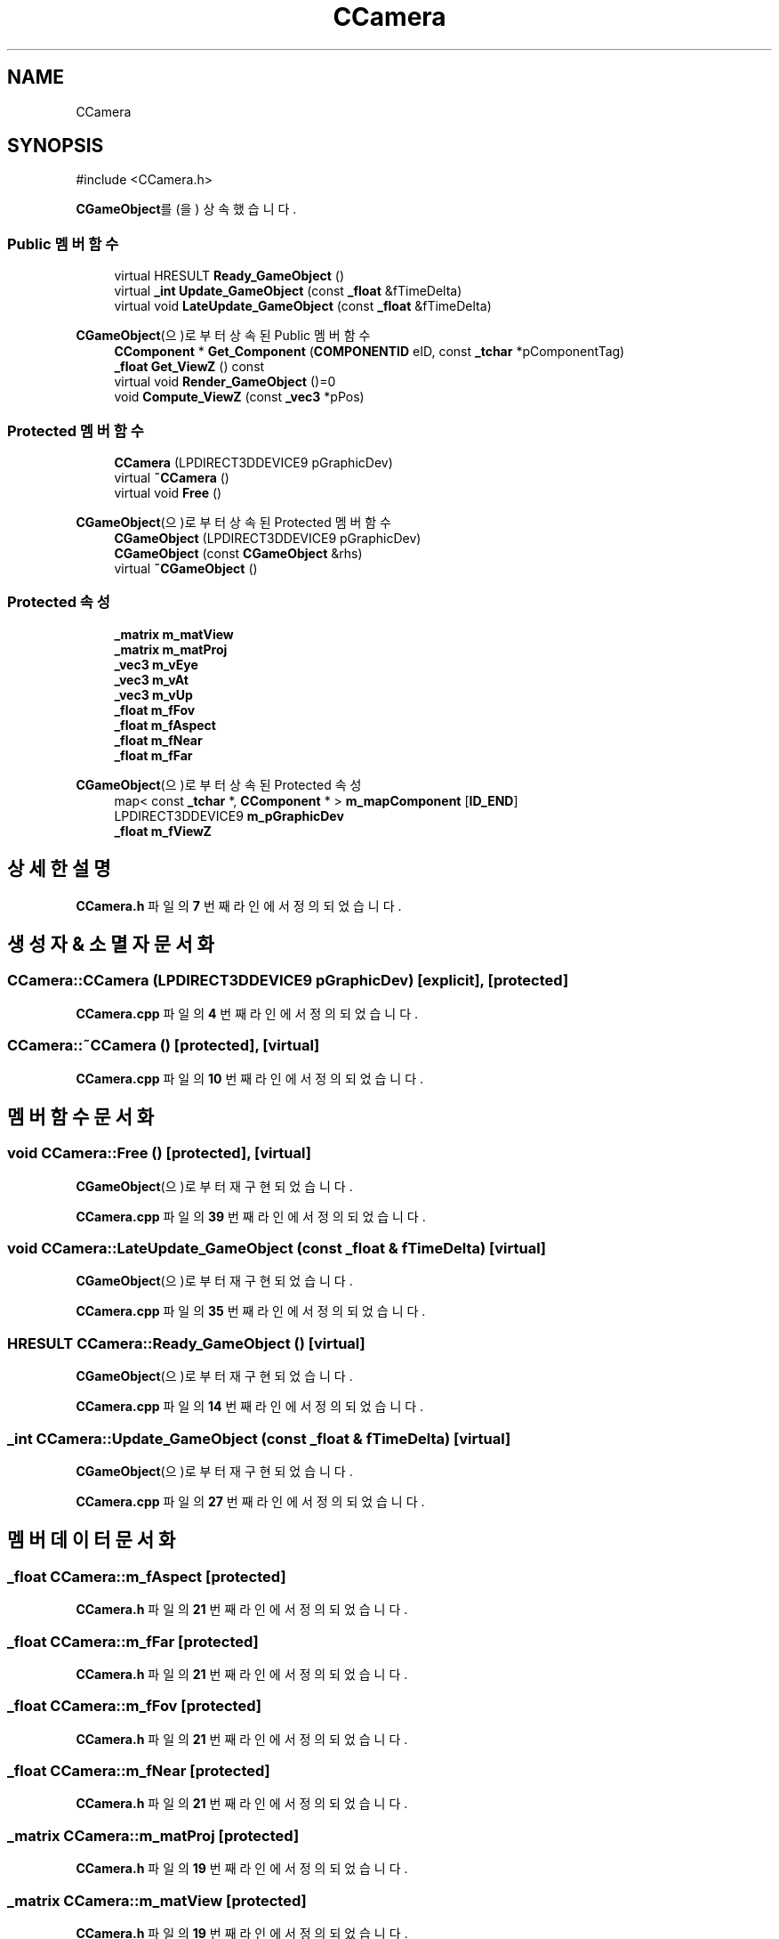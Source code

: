 .TH "CCamera" 3 "Version 1.0" "Engine" \" -*- nroff -*-
.ad l
.nh
.SH NAME
CCamera
.SH SYNOPSIS
.br
.PP
.PP
\fR#include <CCamera\&.h>\fP
.PP
\fBCGameObject\fP를(을) 상속했습니다\&.
.SS "Public 멤버 함수"

.in +1c
.ti -1c
.RI "virtual HRESULT \fBReady_GameObject\fP ()"
.br
.ti -1c
.RI "virtual \fB_int\fP \fBUpdate_GameObject\fP (const \fB_float\fP &fTimeDelta)"
.br
.ti -1c
.RI "virtual void \fBLateUpdate_GameObject\fP (const \fB_float\fP &fTimeDelta)"
.br
.in -1c

\fBCGameObject\fP(으)로부터 상속된 Public 멤버 함수
.in +1c
.ti -1c
.RI "\fBCComponent\fP * \fBGet_Component\fP (\fBCOMPONENTID\fP eID, const \fB_tchar\fP *pComponentTag)"
.br
.ti -1c
.RI "\fB_float\fP \fBGet_ViewZ\fP () const"
.br
.ti -1c
.RI "virtual void \fBRender_GameObject\fP ()=0"
.br
.ti -1c
.RI "void \fBCompute_ViewZ\fP (const \fB_vec3\fP *pPos)"
.br
.in -1c
.SS "Protected 멤버 함수"

.in +1c
.ti -1c
.RI "\fBCCamera\fP (LPDIRECT3DDEVICE9 pGraphicDev)"
.br
.ti -1c
.RI "virtual \fB~CCamera\fP ()"
.br
.ti -1c
.RI "virtual void \fBFree\fP ()"
.br
.in -1c

\fBCGameObject\fP(으)로부터 상속된 Protected 멤버 함수
.in +1c
.ti -1c
.RI "\fBCGameObject\fP (LPDIRECT3DDEVICE9 pGraphicDev)"
.br
.ti -1c
.RI "\fBCGameObject\fP (const \fBCGameObject\fP &rhs)"
.br
.ti -1c
.RI "virtual \fB~CGameObject\fP ()"
.br
.in -1c
.SS "Protected 속성"

.in +1c
.ti -1c
.RI "\fB_matrix\fP \fBm_matView\fP"
.br
.ti -1c
.RI "\fB_matrix\fP \fBm_matProj\fP"
.br
.ti -1c
.RI "\fB_vec3\fP \fBm_vEye\fP"
.br
.ti -1c
.RI "\fB_vec3\fP \fBm_vAt\fP"
.br
.ti -1c
.RI "\fB_vec3\fP \fBm_vUp\fP"
.br
.ti -1c
.RI "\fB_float\fP \fBm_fFov\fP"
.br
.ti -1c
.RI "\fB_float\fP \fBm_fAspect\fP"
.br
.ti -1c
.RI "\fB_float\fP \fBm_fNear\fP"
.br
.ti -1c
.RI "\fB_float\fP \fBm_fFar\fP"
.br
.in -1c

\fBCGameObject\fP(으)로부터 상속된 Protected 속성
.in +1c
.ti -1c
.RI "map< const \fB_tchar\fP *, \fBCComponent\fP * > \fBm_mapComponent\fP [\fBID_END\fP]"
.br
.ti -1c
.RI "LPDIRECT3DDEVICE9 \fBm_pGraphicDev\fP"
.br
.ti -1c
.RI "\fB_float\fP \fBm_fViewZ\fP"
.br
.in -1c
.SH "상세한 설명"
.PP 
\fBCCamera\&.h\fP 파일의 \fB7\fP 번째 라인에서 정의되었습니다\&.
.SH "생성자 & 소멸자 문서화"
.PP 
.SS "CCamera::CCamera (LPDIRECT3DDEVICE9 pGraphicDev)\fR [explicit]\fP, \fR [protected]\fP"

.PP
\fBCCamera\&.cpp\fP 파일의 \fB4\fP 번째 라인에서 정의되었습니다\&.
.SS "CCamera::~CCamera ()\fR [protected]\fP, \fR [virtual]\fP"

.PP
\fBCCamera\&.cpp\fP 파일의 \fB10\fP 번째 라인에서 정의되었습니다\&.
.SH "멤버 함수 문서화"
.PP 
.SS "void CCamera::Free ()\fR [protected]\fP, \fR [virtual]\fP"

.PP
\fBCGameObject\fP(으)로부터 재구현되었습니다\&.
.PP
\fBCCamera\&.cpp\fP 파일의 \fB39\fP 번째 라인에서 정의되었습니다\&.
.SS "void CCamera::LateUpdate_GameObject (const \fB_float\fP & fTimeDelta)\fR [virtual]\fP"

.PP
\fBCGameObject\fP(으)로부터 재구현되었습니다\&.
.PP
\fBCCamera\&.cpp\fP 파일의 \fB35\fP 번째 라인에서 정의되었습니다\&.
.SS "HRESULT CCamera::Ready_GameObject ()\fR [virtual]\fP"

.PP
\fBCGameObject\fP(으)로부터 재구현되었습니다\&.
.PP
\fBCCamera\&.cpp\fP 파일의 \fB14\fP 번째 라인에서 정의되었습니다\&.
.SS "\fB_int\fP CCamera::Update_GameObject (const \fB_float\fP & fTimeDelta)\fR [virtual]\fP"

.PP
\fBCGameObject\fP(으)로부터 재구현되었습니다\&.
.PP
\fBCCamera\&.cpp\fP 파일의 \fB27\fP 번째 라인에서 정의되었습니다\&.
.SH "멤버 데이터 문서화"
.PP 
.SS "\fB_float\fP CCamera::m_fAspect\fR [protected]\fP"

.PP
\fBCCamera\&.h\fP 파일의 \fB21\fP 번째 라인에서 정의되었습니다\&.
.SS "\fB_float\fP CCamera::m_fFar\fR [protected]\fP"

.PP
\fBCCamera\&.h\fP 파일의 \fB21\fP 번째 라인에서 정의되었습니다\&.
.SS "\fB_float\fP CCamera::m_fFov\fR [protected]\fP"

.PP
\fBCCamera\&.h\fP 파일의 \fB21\fP 번째 라인에서 정의되었습니다\&.
.SS "\fB_float\fP CCamera::m_fNear\fR [protected]\fP"

.PP
\fBCCamera\&.h\fP 파일의 \fB21\fP 번째 라인에서 정의되었습니다\&.
.SS "\fB_matrix\fP CCamera::m_matProj\fR [protected]\fP"

.PP
\fBCCamera\&.h\fP 파일의 \fB19\fP 번째 라인에서 정의되었습니다\&.
.SS "\fB_matrix\fP CCamera::m_matView\fR [protected]\fP"

.PP
\fBCCamera\&.h\fP 파일의 \fB19\fP 번째 라인에서 정의되었습니다\&.
.SS "\fB_vec3\fP CCamera::m_vAt\fR [protected]\fP"

.PP
\fBCCamera\&.h\fP 파일의 \fB20\fP 번째 라인에서 정의되었습니다\&.
.SS "\fB_vec3\fP CCamera::m_vEye\fR [protected]\fP"

.PP
\fBCCamera\&.h\fP 파일의 \fB20\fP 번째 라인에서 정의되었습니다\&.
.SS "\fB_vec3\fP CCamera::m_vUp\fR [protected]\fP"

.PP
\fBCCamera\&.h\fP 파일의 \fB20\fP 번째 라인에서 정의되었습니다\&.

.SH "작성자"
.PP 
소스 코드로부터 Engine를 위해 Doxygen에 의해 자동으로 생성됨\&.
